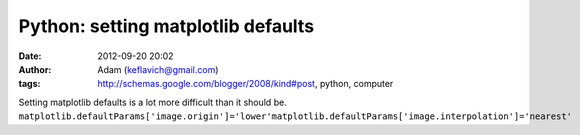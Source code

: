 Python: setting matplotlib defaults
###################################
:date: 2012-09-20 20:02
:author: Adam (keflavich@gmail.com)
:tags: http://schemas.google.com/blogger/2008/kind#post, python, computer

Setting matplotlib defaults is a lot more difficult than it should be.
``matplotlib.defaultParams['image.origin']='lower'matplotlib.defaultParams['image.interpolation']='nearest'``
